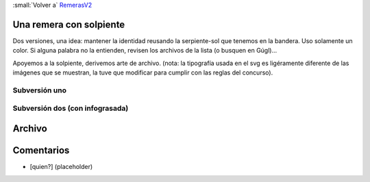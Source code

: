 
:small:`Volver a` RemerasV2_

Una remera con solpiente
------------------------

Dos versiones, una idea: mantener la identidad reusando la serpiente-sol que tenemos en la bandera. Uso solamente un color. Si alguna palabra no la entienden, revisen los archivos de la lista (o busquen en Gúgl)...

Apoyemos a la solpiente, derivemos arte de  archivo. (nota: la tipografía usada en el svg es ligéramente diferente de las imágenes que se muestran, la tuve que modificar para cumplir con las reglas del concurso).

Subversión uno
~~~~~~~~~~~~~~

.. image:: /images/RemerasV2/PabloZiliani1/1a.png

Subversión dos (con infograsada)
~~~~~~~~~~~~~~~~~~~~~~~~~~~~~~~~

.. image:: /images/RemerasV2/PabloZiliani1/1b.png

Archivo
-------



Comentarios
-----------

* [quien?] (placeholder)



.. role:: small
   :class: small

.. _remerasv2: /remerasv2
